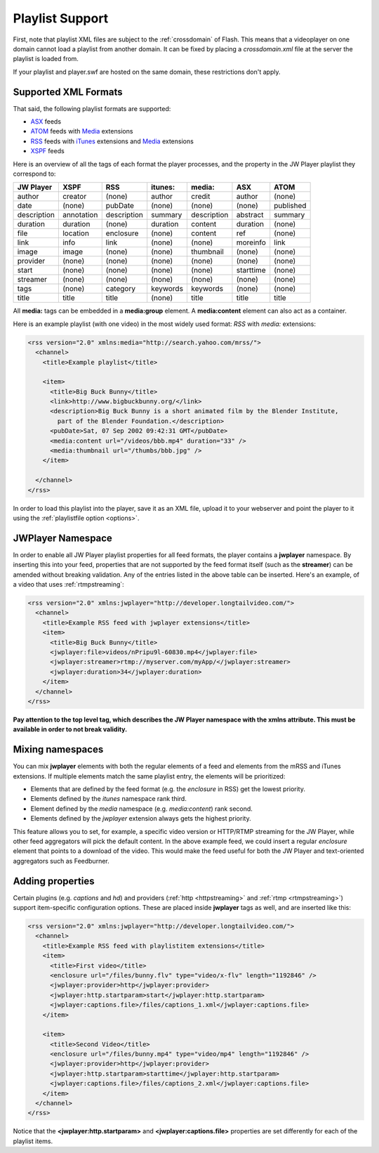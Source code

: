 .. _playlistformats:

Playlist Support
================

First, note that playlist XML files are subject to the :ref:`crossdomain` of Flash. This means that a videoplayer on one domain cannot load a playlist from another domain. It can be fixed by placing a *crossdomain.xml* file at the server the playlist is loaded from. 

If your playlist and player.swf are hosted on the same domain, these restrictions don't apply.



Supported XML Formats
---------------------

That said, the following playlist formats are supported:

* `ASX <http://msdn2.microsoft.com/en-us/library/ms910265.aspx>`_ feeds
* `ATOM <http://code.google.com/apis/youtube/2.0/developers_guide_protocol.html#Understanding_Video_Entries>`_ feeds with `Media <http://search.yahoo.com/mrss>`_ extensions
* `RSS <http://cyber.law.harvard.edu/rss/rss.html>`_ feeds with `iTunes <http://apple.com/itunes/store/podcaststechspecs.html>`_ extensions and `Media <http://search.yahoo.com/mrss>`_ extensions
* `XSPF <http://xspf.org/specs>`_ feeds

Here is an overview of all the tags of each format the player processes, and the property in the JW Player playlist they correspond to:

==============  ==============  ==============  ==============  ==============  ==============  ==============
JW Player       XSPF            RSS             itunes:         media:          ASX             ATOM          
==============  ==============  ==============  ==============  ==============  ==============  ==============
author          creator         (none)          author          credit          author          (none)        
date            (none)          pubDate         (none)          (none)          (none)          published     
description     annotation      description     summary         description     abstract        summary       
duration        duration        (none)          duration        content         duration        (none)        
file            location        enclosure       (none)          content         ref             (none)        
link            info            link            (none)          (none)          moreinfo        link          
image           image           (none)          (none)          thumbnail       (none)          (none)        
provider        (none)          (none)          (none)          (none)          (none)          (none)        
start           (none)          (none)          (none)          (none)          starttime       (none)        
streamer        (none)          (none)          (none)          (none)          (none)          (none)        
tags            (none)          category        keywords        keywords        (none)          (none)        
title           title           title           (none)          title           title           title         
==============  ==============  ==============  ==============  ==============  ==============  ==============

All **media:** tags can be embedded in a **media:group** element. A **media:content** element can also act as a container.

Here is an example playlist (with one video) in the most widely used format: *RSS* with *media:* extensions:

.. code-block:: html

   <rss version="2.0" xmlns:media="http://search.yahoo.com/mrss/">
     <channel>
       <title>Example playlist</title>
   
       <item>
         <title>Big Buck Bunny</title>
         <link>http://www.bigbuckbunny.org/</link>
         <description>Big Buck Bunny is a short animated film by the Blender Institute, 
           part of the Blender Foundation.</description>
         <pubDate>Sat, 07 Sep 2002 09:42:31 GMT</pubDate>
         <media:content url="/videos/bbb.mp4" duration="33" />
         <media:thumbnail url="/thumbs/bbb.jpg" />
       </item>
   
     </channel>
   </rss>


In order to load this playlist into the player, save it as an XML file, upload it to your webserver and point the player to it using the :ref:`playlistfile option <options>`.



JWPlayer Namespace
------------------

In order to enable all JW Player playlist properties for all feed formats, the player contains a **jwplayer** namespace. By inserting this into your feed, properties that are not supported by the feed format itself (such as the **streamer**) can be amended without breaking validation.  Any of the entries listed in the above table can be inserted. Here's an example, of a video that uses :ref:`rtmpstreaming`:

.. code-block:: html

   <rss version="2.0" xmlns:jwplayer="http://developer.longtailvideo.com/">
     <channel>
       <title>Example RSS feed with jwplayer extensions</title>
       <item>
         <title>Big Buck Bunny</title>
         <jwplayer:file>videos/nPripu9l-60830.mp4</jwplayer:file>
         <jwplayer:streamer>rtmp://myserver.com/myApp/</jwplayer:streamer>
         <jwplayer:duration>34</jwplayer:duration>
       </item>
     </channel>
   </rss>

**Pay attention to the top level tag, which describes the JW Player namespace with the xmlns attribute. This must be available in order to not break validity.**



Mixing namespaces
-----------------

You can mix **jwplayer** elements with both the regular elements of a feed and elements from the mRSS and iTunes extensions. If multiple elements match the same playlist entry, the elements will be prioritized:

* Elements that are defined by the feed format (e.g. the *enclosure* in RSS)  get the lowest priority.
* Elements defined by the *itunes* namespace rank third.
* Element defined by the *media* namespace (e.g. *media:content*) rank second.
* Elements defined by the *jwplayer* extension always gets the highest priority.

This feature allows you to set, for example, a specific video version or HTTP/RTMP streaming for the JW Player, while other feed aggregators will pick the default content. In the above example feed, we could insert a regular *enclosure* element that points to a download of the video. This would make the feed useful for both the JW Player and text-oriented aggregators such as Feedburner.



Adding properties
-----------------

Certain plugins (e.g. *captions* and *hd*) and providers (:ref:`http <httpstreaming>` and :ref:`rtmp <rtmpstreaming>`) support item-specific configuration options. These are placed inside **jwplayer** tags as well, and are inserted like this:

.. code-block:: xml

   <rss version="2.0" xmlns:jwplayer="http://developer.longtailvideo.com/">
     <channel>
       <title>Example RSS feed with playlistitem extensions</title>
       <item>
         <title>First video</title>
         <enclosure url="/files/bunny.flv" type="video/x-flv" length="1192846" />
         <jwplayer:provider>http</jwplayer:provider>
         <jwplayer:http.startparam>start</jwplayer:http.startparam>
         <jwplayer:captions.file>/files/captions_1.xml</jwplayer:captions.file>
       </item>
   
       <item>
         <title>Second Video</title>
         <enclosure url="/files/bunny.mp4" type="video/mp4" length="1192846" />
         <jwplayer:provider>http</jwplayer:provider>
         <jwplayer:http.startparam>starttime</jwplayer:http.startparam>
         <jwplayer:captions.file>/files/captions_2.xml</jwplayer:captions.file>
       </item>
     </channel>
   </rss>
   
Notice that the **<jwplayer:http.startparam>** and **<jwplayer:captions.file>** properties are set differently for each of the playlist items. 

